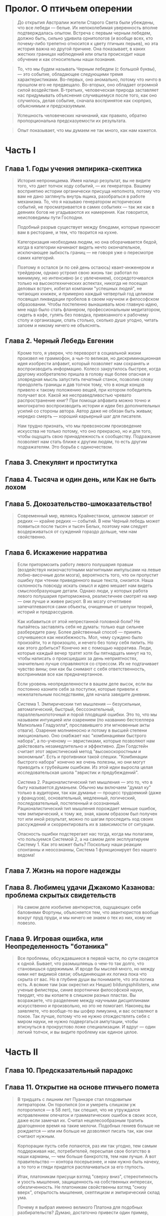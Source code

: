 * Пролог. О птичьем оперении

  #+BEGIN_QUOTE
  До открытия Австралии жители Старого Света были убеждены, что все
  лебеди — белые. Их непоколебимая уверенность вполне подтверждалась
  опытом. Встреча с первым черным лебедем, должно быть, сильно удивила
  орнитологов (и вообще всех, кто почему-либо трепетно относится к
  цвету птичьих перьев), но эта история важна но другой причине. Она
  показывает, в каких жестких границах наблюдений или опыта происходит
  наше обучение и как относительны наши познания.
  #+END_QUOTE

  #+BEGIN_QUOTE
  То, что мы будем называть Черным лебедем (с большой буквы), — это
  событие, обладающее следующими тремя характеристиками. Во-первых,
  оно аномально, потому что ничто в прошлом его не
  предвещало. Во-вторых, оно обладает огромной силой
  воздействия. В-третьих, человеческая природа заставляет нас
  придумывать объяснения случившемуся после того, как оно случилось,
  делая событие, сначала воспринятое как сюрприз, объяснимым и
  предсказуемым.
  #+END_QUOTE

  #+BEGIN_QUOTE 
  Успешность человеческих начинаний, как правило, обратно
  пропорциональна предсказуемости их результата.
  #+END_QUOTE

  #+BEGIN_QUOTE
  Опыт показывает, что мы думаем не так много, как нам кажется.
  #+END_QUOTE

* Часть I

** Глава 1. Годы учения эмпирика-скептика

   #+BEGIN_QUOTE
   История непроницаема. Имея налицо результат, вы не видите того, что
   дает толчок ходу событий, — их генератора. Вашему восприятию
   истории органически присуща неполнота, потому что вам не дано
   заглянуть внутрь ящика, разобраться в работе механизма. То, что я
   называю генератором исторических событий, не просматривается в
   самих событиях — так же как в деяниях богов не угадываются их
   намерения. Как говорится, неисповедимы пути Господни.

   Подобный разрыв существует между блюдами, которые приносят вам в
   ресторане, и тем, что творится на кухне.
   #+END_QUOTE

   #+BEGIN_QUOTE
   Категоризация необходима людям, но она оборачивается бедой, когда в
   категории начинают видеть нечто окончательное, исключающее зыбкость
   границ — не говоря уже о пересмотре самих категорий.
   #+END_QUOTE

   #+BEGIN_QUOTE
   Поэтому я остался (и по сей день остаюсь) квант-инженером и
   трейдером, однако устроил свою жизнь так: работал по минимуму, но
   интенсивно (и с увлечением), сосредоточивался только на
   высокотехнических аспектах, никогда не посещал деловых встреч,
   избегал компании "успешных людей", не читающих книжек, и примерно
   каждый четвертый год целиком посвящал ликвидации пробелов в своем
   научном и философском образовании. Чтобы постепенно вынашивать мою
   главную идею, мне надо было стать фланером, профессиональным
   медитатором, сидеть в кафе, гулять без поводка, привязанного к
   рабочему столу и организации, спать столько, сколько душе угодно,
   читать запоем и никому ничего не объяснять.
   #+END_QUOTE

** Глава 2. Черный Лебедь Евгении

   #+BEGIN_QUOTE
   Кроме того, я уверен, что переворот в социальной жизни произвел не
   граммофон, а чья-то великая, но дискриминационная идея изобрести
   алфавит, который позволяет нам сохранять и воспроизводить
   информацию. Колесо закрутилось быстрее, когда другому изобретателю
   пришла в голову еще более опасная и зловредная мысль запустить
   печатный станок, позволив слову преодолеть границы и дав толчок
   тому, что в конце концов привело к такому положению вещей, при
   котором победитель получает все. Какой же несправедливостью чревато
   распространение книг? При помощи алфавита можно точно и многократно
   воспроизводить истории и идеи без дополнительных усилий со стороны
   автора. Автор даже не обязан быть живым; нередко смерть — хороший
   карьерный шаг для писателя.
   #+END_QUOTE

   #+BEGIN_QUOTE
   Нам трудно признать, что мы превозносим произведение искусства не
   только потому, что оно прекрасно, но и для того, чтобы ощущать свою
   принадлежность к сообществу. Подражание позволяет нам стать ближе к
   другим людям, то есть другим подражателям. Это борьба с
   одиночеством.
   #+END_QUOTE

** Глава 3. Спекулянт и проститутка
** Глава 4. Тысяча и один день, или Как не быть лохом
** Глава 5. Докозательство-шмоказательство!

   #+BEGIN_QUOTE
   Современный мир, являясь Крайнестаном, целиком зависит от редких —
   крайне редких — событий. В нем Черный лебедь может появиться после
   тысяч и тысяч Белых, поэтому нам следует воздерживаться от суждений
   гораздо дольше, чем нам свойственно.
   #+END_QUOTE

** Глава 6. Искажение нарратива

   #+BEGIN_QUOTE
   Если притормозить работу левого полушария правши (воздействуя
   низкочастотными магнитными импульсами на левые лобно-височные доли
   мозга), вероятность того, что он пропустит ошибку при чтении
   приведенного выше текста, снизится. Наша склонность повсюду искать
   смысл и идею мешает нам видеть смыслообразующие детали. Однако люди,
   у которых работа левого полушария приторможена, реалистичнее смотрят
   на мир — они лучше и живее рисуют. В их мозгу отчетливее
   запечатлеваются сами объекты, очищенные от шелухи теорий, историй и
   предрассудков.
   #+END_QUOTE

   #+BEGIN_QUOTE
   Как избавиться от этой непрестанной головной боли?  Не пытайтесь
   заставлять себя не думать: только еще сильнее разбередите
   рану. Более действенный способ — принять случившееся как
   неизбежность. Мол, чему суждено было произойти, то и произошло, и
   нечего без толку себя пилить. Но как этого добиться? Конечно же с
   помощью нарратива. Люди, которые каждый вечер тратят хотя бы
   пятнадцать минут на то, чтобы написать о происшедших за день
   неприятностях, значительно лучше справляются со стрессом. Их не
   подтачивает чувство вины; они как бы снимают с себя ответственность,
   воспринимая все как предначертанное.

   Если уровень неопределенности в вашем деле высок, если вы постоянно
   казните себя за поступки, которые привели к нежелательным
   последствиям, для начала заведите дневник.
   #+END_QUOTE

   #+BEGIN_QUOTE
   Система 1. Эмпирическии тип мышления — безусильныи, автоматический,
   быстрый, бессознательный, параллельнопоточный и порой плодящий
   ошибки. Это то, что мы называем интуицией или озарением (по названию
   бестселлера Малкольма Гладуэлла*, прославившего эти мгновенные акты
   отваги). Озарение молниеносно и потому в высшей степени
   эмоционально. Оно снабжает нас "комбинациями быстрого набора", а
   по-ученому — эвристиками, которые позволяют нам действовать
   незамедлительно и эффективно. Дэн Голдстейн считает этот
   эвристический метод "высокоскоростным и экономным". Есть и
   противники такой спешки. "Комбинации быстрого набора" конечно же
   очень полезны, но они могут приводить к грубейшим ошибкам. Из этой
   идеи выросла целая исследовательская школа "эвристик и
   предубеждений".

   Система 2. Рационалистический тип мышления — это то, что в быту
   называется думаньем. Обычно мы включаем "думал ку" только в
   аудитории, так как думанье — процесс трудоемкий (даже у французов),
   основательный, медленный, логический, последовательный, постепенный
   и осознанный.  Рационалистический тип мышления порождает меньше
   ошибок, чем эмпирический, к тому же, зная, каким образом был получен
   тот или иной результат, можно по шагам проследить ход своих
   рассуждений и скорректировать их в зависимости от ситуации.
  
   Опасность ошибки подстерегает нас тогда, когда мы полагаем, что
   пользуемся Системой 2, а на самом деле эксплуатируем Систему 1. Как
   это может быть? Поскольку наши реакции спонтанны и неосознанны,
   Система 1 функционирует без нашего ведома!
   #+END_QUOTE

** Глава 7. Жизнь на пороге надежды

** Глава 8. Любимец удачи Джакомо Казанова: проблема скрытых свидетельств

   #+BEGIN_QUOTE
   На самом деле изобилие авнтюристов, ощущающих себя баловнями
   Фортуны, объясняется тем, что авантюристов вообще вокруг пруд пруди,
   и мы ничего не знаем о тех из них, кому не повезло.
   #+END_QUOTE

** Глава 9. Игровая ошибка, или Неопределенность "ботаника"

   #+BEGIN_QUOTE 
   Все проблемы, обсуждавшиеся в первой части, по сути
   сводятся к одной. Бывает, что размышляешь о чем-то так долго, что
   становишься одержимым. И вроде бы мыслей много, но между ними нет
   видимой связи; объединяющая их логика пока что скрыта от вас. Но в
   глубине души вы понимаете, что эта логика есть. А всякие там (как
   окрестил их Ницше) bildungsphilisters, или ученые филистеры,
   синие воротнички философской науки, твердят, что вы копаете в
   слишком разных пластах. Вы возражаете, что разделение между научными
   дисциплинами искусственно и произвольно, но это не помогает. Наконец
   вы заявляете, что вообще-то вы шофер лимузина, и вас оставляют в
   покое. Так лучше, потому что не нужно отождествлять себя с миром
   науки, не нужно подвергаться ампутации, чтобы втиснуться в
   прокрустово ложе специализации. И вдруг — один легкий толчок, и вы
   видите проблему как единое целое.
   #+END_QUOTE

* Часть II

** Глава 10. Предсказательный парадокс

** Глава 11. Открытие на основе птичьего помета

   #+BEGIN_QUOTE
   В тридцать с лишним лет Пуанкаре стал плодовитым литератором. Он
   торопился (он и умереть слишком уж поторопился — в 58 лет), так
   спешил, что не утруждался исправлением опечаток и грамматических
   ошибок в своих эссе, даже если замечал их. Считал нецелесообразным
   тратить драгоценное время на такие мелочи. Подобных гениев больше
   не рождается — или им больше не дозволяют писать так, как они считают
   нужным.
   #+END_QUOTE

   #+BEGIN_QUOTE
   Корпорации пусть себе лопаются, раз им так угодно, тем самым
   поддерживая нас, потребителей, пересыпая свое богатство в наши
   карманы, — чем больше банкротств, тем нам лучше. А вот
   правительство — контора посерьезнее, и нам нужно быть начеку, а то
   того и гляди придется расплачиваться за его глупость.
   #+END_QUOTE

   #+BEGIN_QUOTE
   Итак, платоникам присущи взгляд "сверху вниз", стереотипность и
   узость мышления, защищенность на собственных интересах,
   обезличенность. Не платоникам свойственны взгляд "снизу вверх",
   открытость мышления, скептицизм и эмпирический склад ума.

   Почему я выбрал именно великого Платона для подобных разбирательств?
   Думаю, достаточно привести один пример, иллюстрирующий характерную
   особенность его мышления: Платон считал, что человек должен одинаково
   хорошо владеть и правой и левой рукой. Противное казалось ему
   "бессмыслицей". Он считал предпочтение одной конечности другой
   уродством, вызванным "недомыслием кормилиц и матерей". Асимметрия его
   раздражала: свои представления о прекрасном он переносил на
   реальность. До Луи Пастера никто не понимал, что молекулы могут быть
   "левшами" и "правшами" и что между ними — огромная разница.
   #+END_QUOTE

   #+BEGIN_QUOTE
   Как говорил Уоррен Баффет, не спрашивайте парикмахера, не пора ли
   вам стричься, — не спрашивайте ученого, важно ли то, чем он
   занимается.
   #+END_QUOTE

   #+BEGIN_QUOTE
   Я уже говорил, что порой цеховые интересы академиков сильно
   расходятся с интересами самой науки. Никак не пойму, почему
   либертарианцы не раскритиковали до сих пор "теньюр", то есть
   пожизненные профессорские должности. Не потому ли, что многие
   либертарианцы сами их занимают?
   #+END_QUOTE

   #+BEGIN_QUOTE
   Зная все возможные характеристики физической системы, теоретически
   (хотя, как мы выяснили, не практически) можно предсказать ее
   поведение в будущем. Но это касается только неодушевленных
   объектов. Как только в нашу систему привносится "человеческий
   фактор", все пророчества идут насмарку. Это совершенно другая
   задача: предсказывать будущее для системы, элементами которой
   являются люди, конечно, если вы исходите из того, что они живые и
   обладают свободой выбора.

   Если я при данных условиях смогу предсказать все ваши действия, то
   вы, возможно, не так свободны, как вам кажется. Вы — автомат,
   реагирующий на внешние раздражители. Вы — раб судьбы. А иллюзия
   свободы воли может быть сведена к уравнению, которое описывает
   результат взаимодействия молекул. Это все равно что изучать
   механику часов: гений, обладающий достаточным знанием начальных
   условий и звеньев причинно-следственных цепочек, мог бы вычислить и
   ваши действия в будущем. А не почувствовали бы вы себя в таком мире
   несчастным пленником?

   Однако, веруя в свободу выбора, невозможно искренне верить в
   экономические и социальные прогнозы. Нельзя предсказать, как люди
   будут действовать.
   #+END_QUOTE

** Глава 12. Эпистемократия, мечта

   #+BEGIN_QUOTE
   Тот, кто не отличается эпистемической самонадеянностью, как правило,
   не очень-то всем заметен, будто стеснительный гость на вечеринке. У
   нас не принято уважать скромных людей, которые не торопятся с
   суждениями. Они обладают эпистемической скромностью. Представьте себе
   беднягу, которого вечно терзает сознание собственного невежества. У
   него нет куража, свойственного кретинам, зато есть редкое мужество
   честно сказать "Я не знаю". Он не боится выглядеть дураком или, хуже
   того, невеждой. Он сомневается, он не решается действовать, он
   мучительно анализирует последствия возможных ошибок. Он размышляет,
   размышляет и размышляет—до полного изнеможения и нервного истощения.
   #+END_QUOTE

   #+BEGIN_QUOTE
   Само слово эссе означает нечто пробное, умозрительное и
   неопределенное.
   #+END_QUOTE

   #+BEGIN_QUOTE
   Монтеню было важно узнавать что-то о себе и давать нам возможность
   узнавать что-то о нем, но при этом он обсуждал проблемы и темы,
   затрагивающие каждого из нас, — общечеловеческие. На стене его
   башни красовалось и высказывание латинского поэта Теренция: "Homo
   sum: humani nil a me alienum puto". Я человек, и ничто человеческое
   мне не чуждо.
   #+END_QUOTE

   #+BEGIN_QUOTE
   Монтень отличался и от сорбоннских академиков, и от
   профессиональных литераторов в двух отношениях. Во-первых, он был
   человеком дела: поработал судьей, коммерсантом и мэром Бордо — до
   того, как ушел на покой, чтобы поразмышлять о собственной жизни и
   главным образом о собственном знании. Во-вторых, он был
   антидогматиком. *Очаровательный скептик, ошибающийся, неуверенный,
   субъективный, сомневающийся писатель, он прежде всего хотел
   следовать великой классической традиции и оставаться человеком.*
   #+END_QUOTE

   #+BEGIN_QUOTE
   "Чернолебяжья" асимметрия позволяет быть уверенным в том, что
   неправильно, но не в том, что, с твоей точки зрения, правильно.
   #+END_QUOTE

   #+BEGIN_QUOTE 
   "Слепое пятно" восприятия: мы не сопоставляем наши
   сегодняшние мысли о завтрашнем дне с нашими вчерашними мыслями о
   дне сегодняшнем. Из-за этого дефекта интроспекции мы не замечаем
   очевидных расхождений между нашими прошлыми прогнозами и тем, как
   все обернулось в реальности.
   #+END_QUOTE

   #+BEGIN_QUOTE
   Сходите в Бронкский зоопарк, в отдел приматов, и вы увидите
   счастливую семью наших ближайших родственников, живущих своей
   суматошной общественной жизнью. Вы также увидите множество
   хохочущих туристов, забавляющихся этой пародией на себя. Теперь
   представьте, что вы принадлежите к более развитому виду (скажем,
   являетесь "истинным" философом, настоящим мудрецом), с гораздо
   более высоким уровнем интеллекта, чем у приматов человеческого
   образца. Вы, конечно, будете смеяться над этими людьми, которые
   смеются над приматами, не доросшими до человека. Разумеется, тем,
   кто потешается над обезьянами, не приходит в голову, что на них
   тоже кто-то может смотреть свысока, — если бы это вдруг до них
   дошло, они бы очень расстроились. И перестали бы смеяться.
   #+END_QUOTE

   #+BEGIN_QUOTE
   Аналогичным образом особенности освоения прошлого человеческим
   мозгом заставляют нас верить в окончательность наших решений — и
   не учитывать того, что наши предшественники тоже считали, что
   знают окончательные решения. Мы смеемся над другими, не понимая,
   что довольно скоро у кого-нибудь будет ровно столько же оснований
   смеяться над нами. Осознание этого требует рекурсивного мышления,
   которое я упоминал в Прологе, а в нем мы не сильны.
   #+END_QUOTE

   #+BEGIN_QUOTE
   Гелен, в отличие от других пророков, мог в деталях провидеть прошлое —
   без всяких подсказок. Он провидел вспять.

   Наша проблема не только в том, что мы не ведаем будущего, о прошлом мы
   тоже не особо много ведаем. Чтобы знать историю, нам совершенно
   необходим такой человек, как Гелен.
   #+END_QUOTE

   #+BEGIN_QUOTE
   Редактор электронных таблиц способен сгенерировать случайную
   последовательность чисел, которую можно назвать историей. Каким
   образом? В компьютерную программу закладывается затейливое нелинейное
   уравнение, которое выдает числа, кажущиеся случайными. Уравнение
   несложное: зная его, можно предсказывать последовательность
   бесконечно. Но самостоятельно вывести уравнение из имеющихся данных, а
   значит, и просчитать цепочку вперед, — человеку не под силу. А ведь я
   говорю о простейшей однострочной компьютерной программе, которая
   перетасовывает горсть чисел, а не о миллиардах одновременных событий,
   составляющих настоящую историю мира. Другими словами, даже если бы
   история была последовательностью не случайной, а сгенерированной неким
   "всемирным уравнением", нам все равно не следовало бы считать ее
   таковой и называть "детерминированным хаосом", поскольку вывести это
   уравнение нам не дано.
   #+END_QUOTE

   #+BEGIN_QUOTE
   Случайность -- это неполная информация.
   #+END_QUOTE

   #+BEGIN_QUOTE
   Так вот, суть асимметричности итогов (а это основная идея книги)
   такова: я никогда не буду знать неизвестное, поскольку оно по
   определению неизвестно. Но при этом я могу гадать, как оно на мне
   отразится, плохо или хорошо, и принимать решения исходя из
   собственных догадок и умозаключений.

   Рассуждение в таком роде часто ошибочно называют "пари Паскаля", в
   честь философа и (думающего) математика Блеза Паскаля. Он
   высказался примерно так: я не знаю, существует ли Бог, но знаю, что
   своим атеизмом мало чего добьюсь, если его нет, но очень себе
   наврежу, если он есть. Это склоняет меня к вере в Бога.

   Аргументация Паскаля, с точки зрения теолога, крайне некорректна:
   только наивный человек может считать, что Бог не захочет нас
   наказать за корысть в вере. Или придется предположить (но это уже,
   пожалуй, перебор), что Бог тоже наивен. (Бертран Рассел, по слухам,
   говорил, что Богу пришлось бы сотворить дураков, чтобы аргументация
   Паскаля оказалась верной.)

   Но идея, стоящая за Паскалевым пари, может быть широко применима и
   за пределами теологии. Она переворачивает всю парадигму знания с
   ног на голову. Она устраняет необходимость (тщетно) ломать голову
   над закономерностями редкостных событий и позволяет нам целиком
   сосредоточиться на выгоде, которую можно получить, если событие
   все-таки происходит. Вероятность очень редких событий невычисляема;
   воздействие события на нас предсказать гораздо проще (чем
   маловероятнее событие, тем, конечно, туманнее картина). Мы вполне в
   состоянии представить последствия события, даже если не знаем,
   насколько велика его вероятность. Я не знаю, какова вероятность
   землетрясения, но я могу вообразить, что бы оно сотворило с
   Сан-Франциско. Итак, по Паскалю, для принятия решений вы должны
   сосредоточиться на последствиях (которые вы можете знать), а не на
   вероятности события (степень которой вы знать не можете) — это
   главное правило идеи неопределенности.
   #+END_QUOTE

* Часть III

** Глава 15. Кривая нормального распределения, великий интеллектуальный обман

